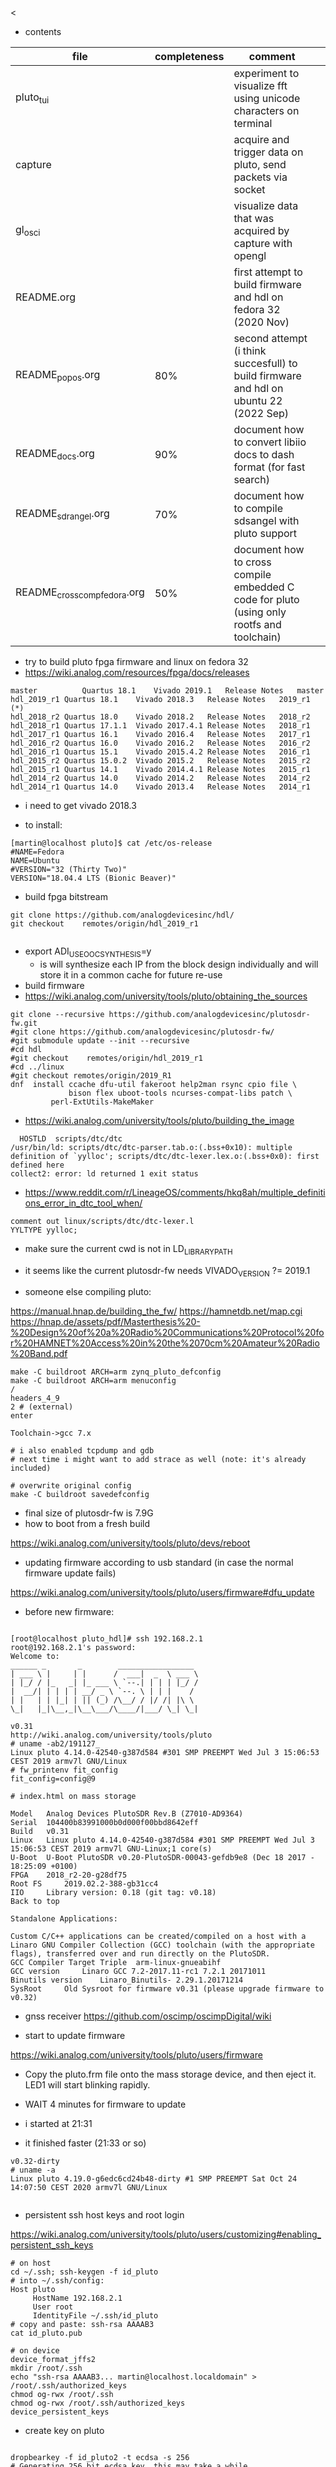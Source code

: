 <
- contents
| file                         | completeness | comment                                                                                   |   |
|------------------------------+--------------+-------------------------------------------------------------------------------------------+---|
| pluto_tui                    |              | experiment to visualize fft using unicode characters on terminal                          |   |
| capture                      |              | acquire and trigger data on pluto, send packets via socket                                |   |
| gl_osci                      |              | visualize data that was acquired by capture with opengl                                   |   |
| README.org                   |              | first attempt to build firmware and hdl on fedora 32 (2020 Nov)                           |   |
| README_popos.org             |          80% | second attempt (i think succesfull) to build firmware and hdl on ubuntu 22 (2022 Sep)     |   |
| README_docs.org              |          90% | document how to convert libiio docs to dash format (for fast search)                      |   |
| README_sdrangel.org          |          70% | document how to compile sdsangel with pluto support                                       |   |
| README_cross_comp_fedora.org |          50% | document how to cross compile embedded C code for pluto (using only rootfs and toolchain) |   |

- try to build pluto fpga firmware and linux on fedora 32
- https://wiki.analog.com/resources/fpga/docs/releases
#+begin_example
master	        Quartus 18.1	Vivado 2019.1	Release Notes	master
hdl_2019_r1	Quartus 18.1	Vivado 2018.3	Release Notes	2019_r1 (*)
hdl_2018_r2	Quartus 18.0	Vivado 2018.2	Release Notes	2018_r2
hdl_2018_r1	Quartus 17.1.1	Vivado 2017.4.1	Release Notes	2018_r1
hdl_2017_r1	Quartus 16.1	Vivado 2016.4	Release Notes	2017_r1
hdl_2016_r2	Quartus 16.0	Vivado 2016.2	Release Notes	2016_r2
hdl_2016_r1	Quartus 15.1	Vivado 2015.4.2	Release Notes	2016_r1
hdl_2015_r2	Quartus 15.0.2	Vivado 2015.2	Release Notes	2015_r2
hdl_2015_r1	Quartus 14.1	Vivado 2014.4.1	Release Notes	2015_r1
hdl_2014_r2	Quartus 14.0	Vivado 2014.2	Release Notes	2014_r2
hdl_2014_r1	Quartus 14.0	Vivado 2013.4	Release Notes	2014_r1
#+end_example 

- i need to get vivado 2018.3

- to install:
#+begin_example
[martin@localhost pluto]$ cat /etc/os-release
#NAME=Fedora
NAME=Ubuntu
#VERSION="32 (Thirty Two)"
VERSION="18.04.4 LTS (Bionic Beaver)" 
#+end_example

- build fpga bitstream

#+begin_example
git clone https://github.com/analogdevicesinc/hdl/
git checkout    remotes/origin/hdl_2019_r1

#+end_example




- export ADI_USE_OOC_SYNTHESIS=y
  - is will synthesize each IP from the block design individually and
    will store it in a common cache for future re-use

- build firmware
- https://wiki.analog.com/university/tools/pluto/obtaining_the_sources
#+begin_example
git clone --recursive https://github.com/analogdevicesinc/plutosdr-fw.git
#git clone https://github.com/analogdevicesinc/plutosdr-fw/
#git submodule update --init --recursive
#cd hdl
#git checkout    remotes/origin/hdl_2019_r1
#cd ../linux
#git checkout remotes/origin/2019_R1
dnf  install ccache dfu-util fakeroot help2man rsync cpio file \
             bison flex uboot-tools ncurses-compat-libs patch \
	     perl-ExtUtils-MakeMaker
#+end_example 
- https://wiki.analog.com/university/tools/pluto/building_the_image 

#+begin_example
  HOSTLD  scripts/dtc/dtc
/usr/bin/ld: scripts/dtc/dtc-parser.tab.o:(.bss+0x10): multiple definition of `yylloc'; scripts/dtc/dtc-lexer.lex.o:(.bss+0x0): first defined here
collect2: error: ld returned 1 exit status
#+end_example
- https://www.reddit.com/r/LineageOS/comments/hkq8ah/multiple_definitions_error_in_dtc_tool_when/
#+begin_example
comment out linux/scripts/dtc/dtc-lexer.l 
YYLTYPE yylloc;
#+end_example
 
- make sure the current cwd is not in LD_LIBRARY_PATH


- it seems like the current plutosdr-fw needs VIVADO_VERSION ?= 2019.1

- someone else compiling pluto:
https://manual.hnap.de/building_the_fw/
https://hamnetdb.net/map.cgi
https://hnap.de/assets/pdf/Masterthesis%20-%20Design%20of%20a%20Radio%20Communications%20Protocol%20for%20HAMNET%20Access%20in%20the%2070cm%20Amateur%20Radio%20Band.pdf

#+begin_example
make -C buildroot ARCH=arm zynq_pluto_defconfig
make -C buildroot ARCH=arm menuconfig
/
headers_4_9 
2 # (external)
enter

Toolchain->gcc 7.x

# i also enabled tcpdump and gdb
# next time i might want to add strace as well (note: it's already included)

# overwrite original config
make -C buildroot savedefconfig
#+end_example

- final size of plutosdr-fw is 7.9G 
- how to boot from a fresh build
https://wiki.analog.com/university/tools/pluto/devs/reboot

- updating firmware according to usb standard (in case the normal firmware update fails)
https://wiki.analog.com/university/tools/pluto/users/firmware#dfu_update

- before new firmware:
#+begin_example

[root@localhost pluto_hdl]# ssh 192.168.2.1
root@192.168.2.1's password: 
Welcome to:
______ _       _        _________________
| ___ \ |     | |      /  ___|  _  \ ___ \
| |_/ / |_   _| |_ ___ \ `--.| | | | |_/ /
|  __/| | | | | __/ _ \ `--. \ | | |    /
| |   | | |_| | || (_) /\__/ / |/ /| |\ \
\_|   |_|\__,_|\__\___/\____/|___/ \_| \_|

v0.31
http://wiki.analog.com/university/tools/pluto
# uname -ab2/191127_
Linux pluto 4.14.0-42540-g387d584 #301 SMP PREEMPT Wed Jul 3 15:06:53 CEST 2019 armv7l GNU/Linux
# fw_printenv fit_config
fit_config=config@9

# index.html on mass storage

Model 	Analog Devices PlutoSDR Rev.B (Z7010-AD9364)
Serial 	104400b83991000b0d000f00bbd8642eff
Build 	v0.31
Linux 	Linux pluto 4.14.0-42540-g387d584 #301 SMP PREEMPT Wed Jul 3 15:06:53 CEST 2019 armv7l GNU-Linux;1 core(s)
U-Boot 	U-Boot PlutoSDR v0.20-PlutoSDR-00043-gefdb9e8 (Dec 18 2017 - 18:25:09 +0100)
FPGA 	2018_r2-20-g28df75
Root FS 	2019.02.2-388-gb31cc4
IIO 	Library version: 0.18 (git tag: v0.18)
Back to top

Standalone Applications:

Custom C/C++ applications can be created/compiled on a host with a Linaro GNU Compiler Collection (GCC) toolchain (with the appropriate flags), transferred over and run directly on the PlutoSDR.
GCC Compiler Target Triple 	arm-linux-gnueabihf
GCC version 	Linaro GCC 7.2-2017.11-rc1 7.2.1 20171011
Binutils version 	Linaro_Binutils- 2.29.1.20171214
SysRoot 	Old Sysroot for firmware v0.31 (please upgrade firmware to v0.32)
#+end_example

- gnss receiver https://github.com/oscimp/oscimpDigital/wiki


- start to update firmware
https://wiki.analog.com/university/tools/pluto/users/firmware

- Copy the pluto.frm file onto the mass storage device, and
  then eject it. LED1 will start blinking rapidly.

- WAIT 4 minutes for firmware to update
- i started at 21:31
- it finished faster (21:33 or so)

#+begin_example
v0.32-dirty
# uname -a
Linux pluto 4.19.0-g6edc6cd24b48-dirty #1 SMP PREEMPT Sat Oct 24 14:07:50 CEST 2020 armv7l GNU/Linux

#+end_example


- persistent ssh host keys and root login
https://wiki.analog.com/university/tools/pluto/users/customizing#enabling_persistent_ssh_keys 

#+begin_example
# on host
cd ~/.ssh; ssh-keygen -f id_pluto
# into ~/.ssh/config:
Host pluto
     HostName 192.168.2.1
     User root
     IdentityFile ~/.ssh/id_pluto
# copy and paste: ssh-rsa AAAAB3
cat id_pluto.pub 

# on device
device_format_jffs2
mkdir /root/.ssh
echo "ssh-rsa AAAAB3... martin@localhost.localdomain" > /root/.ssh/authorized_keys
chmod og-rwx /root/.ssh
chmod og-rwx /root/.ssh/authorized_keys
device_persistent_keys
#+end_example  

- create key on pluto
#+begin_example

dropbearkey -f id_pluto2 -t ecdsa -s 256
# Generating 256 bit ecdsa key, this may take a while...
# Public key portion is:
# ecdsa-sha2-nistp256 AAAAE2VjZHNhLXNoYTItbmlzdHAyNTYAAAAIbmlzdHAyNTYAAABBBE5tGMUUZhn2hljzdcYE4uhJjWlYlwHtuYobpv/c8fFOmP1PyGcU+5mZyLJo6W1x7lt6DIJTVsOyTk4qwMCfbrY= root@pluto
# Fingerprint: sha1!! ea:f7:55:0d:f8:c0:2a:91:c5:5f:3d:0c:a6:2c:3e:bd:85:a5:c3:a3

# copy paste the public key into /root/.ssh/authorized_keys
device_persistent_keys
# copy private key to laptop and convert to openssh
sudo dnf install dropbear
dropbearconvert dropbear openssh id_pluto2.dropbear id_pluto2

#+end_example


- install sdrangel

#+begin_example
sudo dnf install qt5-devel fftw-devel opus-devel libusb-devel
# find libavcodec
export PKG_CONFIG_PATH=/usr/local/lib/pkgconfig/:/usr/local/lib64/pkgconfig/

git clone https://github.com/analogdevicesinc/libiio
git clone https://github.com/f4exb/cm256cc.git
cd cm256cc;git reset --hard c0e92b92aca3d1d36c990b642b937c64d363c559

git clone https://github.com/f4exb/serialDV.git
cd serialDV;git reset --hard "v1.1.4"

git clone https://github.com/f4exb/dsdcc.git
cd dsdcc
git reset --hard "v1.9.0"

git clone https://github.com/drowe67/codec2.git
cd codec2
git reset --hard 76a20416d715ee06f8b36a9953506876689a3bd2



git clone https://github.com/f4exb/sdrangel

# override ffmpeg version check in plugins/channelrx/CMakeLists.txt:
   message(STATUS "Include demoddatv")
    add_subdirectory(demoddatv)
      # if(WIN32)
      #   add_subdirectory(demoddatv)
      # else()
      #   if((AVUTIL_VERSION VERSION_GREATER "55.27.99") AND (AVCODEC_VERSION VERSION_GREATER "57.48.101"))
      #       message(STATUS "Include demoddatv")
      #       add_subdirectory(demoddatv)
      #   else()
      #       message(STATUS "FFmpeg too old to compile demoddatv; needs at least avutil: 55.27.100, avcodec/avformat: 57.48.101")
      #   endif()
      # endif()

# new intels always need peformance governor
dnf install kernel-tools
cpupower frequency-set -g performance

# increase fan speed during compilation
rmmod thinkpad_acpi
modprobe thinkpad_acpi fan_control=1
echo "level 7" > /proc/acpi/ibm/fan
#+end_example

- try to open fpga code in vivado
- https://wiki.analog.com/resources/fpga/docs/build
- seems to only work for individual libraries

#+begin_example
cd /home/martin/src/plutosdr-fw/hdl/library/axi_ad9361
vivado 
# in tcl console
source axi_ad9361_ip.tcl 
#+end_example

-  this closes the vivado window
- try line by line
#+begin_example
cd /home/martin/src/plutosdr-fw/hdl/library/axi_ad9361
vivado
# in tcl console:
source ../scripts/adi_env.tcl
# check the main directory
puts $ad_hdl_dir
# => /home/martin/src/plutosdr-fw/hdl

# this still works:
source $ad_hdl_dir/library/scripts/adi_ip_xilinx.tcl

# here vivado closes:
adi_ip_create axi_ad9361

#+end_example

- again, more manual:
#+begin_example
cd /home/martin/src/plutosdr-fw/hdl/library/axi_ad9361
vivado
source ../scripts/adi_env.tcl
source $ad_hdl_dir/library/scripts/adi_ip_xilinx.tcl
version -short
# => 2018.3
puts $REQUIRED_VIVADO_VERSION
# => 2019.1
#+end_example

- so apparently i have the wrong vivado version
- override this check
#+begin_example
cd /home/martin/src/plutosdr-fw/hdl/library/axi_ad9361
vivado
source ../scripts/adi_env.tcl
set IGNORE_VERSION_CHECK true
source $ad_hdl_dir/library/scripts/adi_ip_xilinx.tcl
adi_ip_create axi_ad9361


#+end_example
- now it loads things but not all
 
- try again with top level tcl

#+begin_example
cd /home/martin/src/plutosdr-fw/hdl/library/axi_ad9361
vivado 
set IGNORE_VERSION_CHECK true
source axi_ad9361_ip.tcl 
#+end_example

- this takes a few minutes (seems rather slow)
- synthesis doesn't really seem to succeed

#+begin_example
[martin@localhost plutosdr-fw]$ git branch -a
master
[martin@localhost hdl]$ git branch -a
(HEAD detached at 847f0f22)
  master
#+end_example

- lets try cross compiling

- where are the headers?

#+begin_example
[martin@localhost plutosdr-fw]$ find .|grep /iio.h$
./linux/include/config/iio.h
./linux/include/linux/iio/iio.h
./buildroot/output/build/libiio-0.21/iio.h
./buildroot/output/build/buildroot-config/br2/package/libad9361/iio.h
./buildroot/output/host/arm-buildroot-linux-gnueabihf/sysroot/usr/include/iio.h (*)

#+end_example

- i think ./buildroot/output/host/arm-buildroot-linux-gnueabihf/sysroot/ contains headers for the target

#+begin_example
source ~/stage/build_pluto_firmware/set.sh
unset LD_LIBRARY_PATH
# try to enable ncurses on target, enable wide char support (for images)
make -C buildroot ARCH=arm menuconfig
make -C buildroot savedefconfig
make
#+end_example

- it seems to download the fpga bitstream from github:

#+begin_example

cp linux/arch/arm/boot/dts/zynq-pluto-sdr-revc.dtb build/zynq-pluto-sdr-revc.dtb
wget -T 3 -t 1 -N --directory-prefix build http://github.com/analogdevicesinc/plutosdr-fw/releases/download/v0.32/system_top.hdf
URL transformed to HTTPS due to an HSTS policy
--2020-10-25 09:29:41--  https://github.com/analogdevicesinc/plutosdr-fw/releases/download/v0.32/system_top.hdf

# final output
-rw-rw-r--. 1 martin martin  11281584 Oct 25 09:30 pluto.frm

#+end_example

- after install, my ssh keys are still there. nice!

- good radar explanation with the constraints of pluto sdr: https://www.youtube.com/watch?v=SPORRWjQqbA
- SDRA2020 - 11 - Jean-Michel Friedt: Noise RADAR implementation using software defines radio hardware

- modulation classification https://youtu.be/jOTxLFDLn0A?t=1576
  - https://gitlab.com/librespacefoundation/sdrmakerspace/gr-dnn

- C++ wrapper for libiio: https://chromium.googlesource.com/chromiumos/platform2/+/HEAD/libmems
- i'm not sure how i can get the code for this and if it will compile standalone
- https://chromium.googlesource.com/chromiumos/platform2/+archive/HEAD/libmems.tar.gz

- how to build for adalm pluto: https://wiki.analog.com/university/tools/pluto/devs/embedded_code
- example file https://raw.githubusercontent.com/analogdevicesinc/libiio/master/examples/ad9361-iiostream.c

- dependencies so far (i'm trying to use libmems)
#+begin_example
arm-linux-gnueabihf-g++ -c -o vis_00_base.o vis_00_base.cpp -O2 -std=gnu++17 -Wall -Wextra -Werror -Wfatal-errors -ffunction-sections -fdata-sections -Wno-error=unused-variable -Wno-error=unused-parameter -Wno-error=double-promotion -pipe --sysroot=/home/martin/src/plutosdr-fw/buildroot/output/host/arm-buildroot-linux-gnueabihf/sysroot -I. -MM

vis_00_base.o: vis_00_base.cpp utils.h globals.h \
 libmems/iio_context_impl.h libmems/export.h libmems/iio_context.h \
 base/macros.h libmems/iio_device.h base/containers/flat_map.h \
 base/check.h base/base_export.h base/compiler_specific.h \
 build/build_config.h base/dcheck_is_on.h base/immediate_crash.h \
 base/containers/flat_tree.h base/ranges/algorithm.h \
 base/ranges/functional.h base/ranges/ranges.h base/template_util.h \
 base/stl_util.h base/optional.h libmems/iio_device_impl.h \
 libmems/iio_device_trigger_impl.h libmems/iio_device.h

#+end_example

- try to download chromium zip from github (its 1.3G), 3.8GB extracted
- it doesnt contain libmems

- full dependencies (with the few headers i included so far)
#+begin_example
vis_00_base.o: vis_00_base.cpp utils.h globals.h \
 libmems/iio_context_impl.h libmems/export.h libmems/iio_context.h \
 /mnt/chromium-master/base/macros.h libmems/iio_device.h \
 /mnt/chromium-master/base/containers/flat_map.h \
 /mnt/chromium-master/base/check.h \
 /mnt/chromium-master/base/base_export.h \
 /mnt/chromium-master/base/compiler_specific.h \
 /mnt/chromium-master/build/build_config.h \
 /mnt/chromium-master/base/dcheck_is_on.h \
 /mnt/chromium-master/base/immediate_crash.h \
 /mnt/chromium-master/base/containers/flat_tree.h \
 /mnt/chromium-master/base/ranges/algorithm.h \
 /mnt/chromium-master/base/ranges/functional.h \
 /mnt/chromium-master/base/ranges/ranges.h \
 /mnt/chromium-master/base/template_util.h \
 /mnt/chromium-master/base/stl_util.h \
 /mnt/chromium-master/base/optional.h \
 /mnt/chromium-master/base/files/file_path.h \
 /mnt/chromium-master/base/strings/string16.h \
 /mnt/chromium-master/base/strings/string_piece.h \
 /mnt/chromium-master/base/check_op.h \
 /mnt/chromium-master/base/strings/char_traits.h \
 /mnt/chromium-master/base/strings/string_piece_forward.h \
 libmems/iio_device_impl.h libmems/iio_device_trigger_impl.h \
 libmems/iio_device.h
#+end_example

- read about how to transfer images in ssh terminal: https://news.ycombinator.com/item?id=24883601

- overview 
- https://wiki.analog.com/_media/adiplutoworkshop_grcon2019.pdf

- iio internals
- https://wiki.analog.com/resources/tools-software/linux-software/libiio_internals


- more recent grcon
- https://github.com/sdrforengineers/LabGuides/tree/master/grcon2020
- https://wiki.analog.com/_media/plutoworkshop.pdf
  - no new content, it seems


- pip install pyadi-iio
#+begin_example
import adi
p = adi.Pluto()
p.rx_rf_bandwidth=4_000_000
p.rx_lo = 200_000_000
p.tx_lo = 200_000_000
p.disable_dds()
#p.tx_cyclic_buffer = True
p.gain_control_mode = "slow_attack"
data = p.rx()
#+end_example

- this seems to give a good overview of the pluto devices
https://github.com/analogdevicesinc/pyadi-iio/blob/master/adi/ad936x.py

- enable fftw-single and optimize for speed

#+begin_example
cd /home/martin/src/plutosdr-fw/buildroot/output/build/ncurses-6.1
./configure --target=arm-buildroot-linux-gnueabihf --host=arm-buildroot-linux-gnueabihf --build=x86_64-pc-linux-gnu \
  --prefix=/usr --exec-prefix=/usr --sysconfdir=/etc --localstatedir=/var --program-prefix= --disable-gtk-doc \
  --disable-gtk-doc-html --disable-doc --disable-docs --disable-documentation --with-xmlto=no --with-fop=no \
  --disable-dependency-tracking --enable-ipv6 --disable-nls --disable-static --enable-shared --without-cxx \
  --without-cxx-binding --without-ada --without-tests --disable-big-core --without-profile --disable-rpath \
  --disable-rpath-hack --enable-echo --enable-const --enable-overwrite --enable-pc-files --disable-stripping \
  --with-pkg-config-libdir=/usr/lib/pkgconfig --without-progs --without-manpages --with-shared --without-normal \
  --without-gpm --without-debug

[martin@localhost ncurses-6.1]$ ./configure --help|grep char
  --enable-widec          compile with wide-char/UTF-8 code
  --with-ccharw-max=XXX   override size CCHARW_MAX
  --enable-signed-char    compile using signed Boolean's in term.h

#+end_example

- it should have --enable-widec but i don't see this here
- look how BR2_PACKAGE_NCURSES_WCHAR propagates through buildroot


* hdl
- installed 2019.1 vivado. seems to build the hdl file
- i can open pluto.xpr in vivado and look at the rtl schematic and the synthesis results (floor plan)
